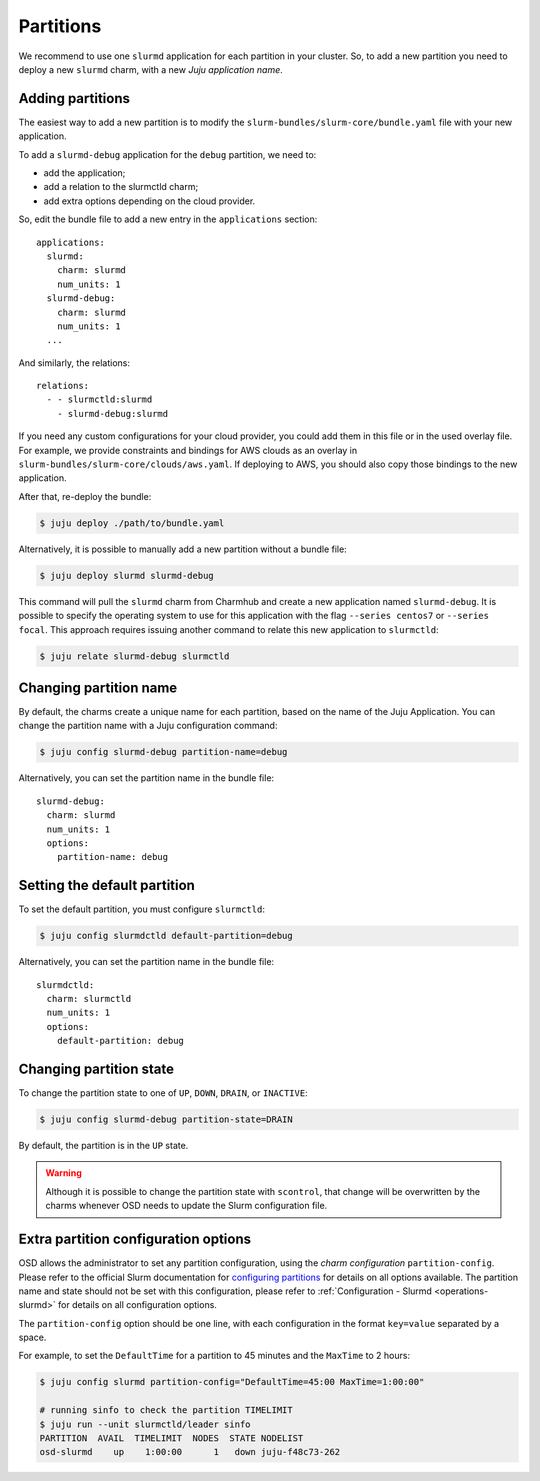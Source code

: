 .. _partitions:

==========
Partitions
==========

We recommend to use one ``slurmd`` application for each partition in your
cluster. So, to add a new partition you need to deploy a new ``slurmd`` charm,
with a new *Juju application name*.

Adding partitions
#################

The easiest way to add a new partition is to modify the
``slurm-bundles/slurm-core/bundle.yaml`` file with your new application.

To add a ``slurmd-debug`` application for the ``debug`` partition, we need to:

- add the application;
- add a relation to the slurmctld charm;
- add extra options depending on the cloud provider.

So, edit the bundle file to add a new entry in the ``applications`` section:

::

   applications:
     slurmd:
       charm: slurmd
       num_units: 1
     slurmd-debug:
       charm: slurmd
       num_units: 1
     ...

And similarly, the relations:

::

   relations:
     - - slurmctld:slurmd
       - slurmd-debug:slurmd

If you need any custom configurations for your cloud provider, you could add
them in this file or in the used overlay file. For example, we provide
constraints and bindings for AWS clouds as an overlay in
``slurm-bundles/slurm-core/clouds/aws.yaml``. If deploying to AWS, you should
also copy those bindings to the new application.

After that, re-deploy the bundle:

.. code-block:: bash

   $ juju deploy ./path/to/bundle.yaml

Alternatively, it is possible to manually add a new partition without a bundle
file:

.. code-block:: bash

   $ juju deploy slurmd slurmd-debug

This command will pull the ``slurmd`` charm from Charmhub and create a new
application named ``slurmd-debug``. It is possible to specify the operating
system to use for this application with the flag ``--series centos7`` or
``--series focal``. This approach requires issuing another command to relate
this new application to ``slurmctld``:

.. code-block:: bash

   $ juju relate slurmd-debug slurmctld

Changing partition name
#######################

By default, the charms create a unique name for each partition, based on the
name of the Juju Application. You can change the partition name with a Juju
configuration command:

.. code-block:: bash

   $ juju config slurmd-debug partition-name=debug

Alternatively, you can set the partition name in the bundle file:

::

   slurmd-debug:
     charm: slurmd
     num_units: 1
     options:
       partition-name: debug

Setting the default partition
#############################

To set the default partition, you must configure ``slurmctld``:

.. code-block:: bash

   $ juju config slurmdctld default-partition=debug

Alternatively, you can set the partition name in the bundle file:

::

   slurmdctld:
     charm: slurmctld
     num_units: 1
     options:
       default-partition: debug

.. _changing-partition-state:

Changing partition state
########################

To change the partition state to one of ``UP``, ``DOWN``, ``DRAIN``, or
``INACTIVE``:

.. code-block:: bash

   $ juju config slurmd-debug partition-state=DRAIN

By default, the partition is in the ``UP`` state.

.. warning::

   Although it is possible to change the partition state with ``scontrol``,
   that change will be overwritten by the charms whenever OSD needs to update
   the Slurm configuration file.

Extra partition configuration options
#####################################

OSD allows the administrator to set any partition configuration, using the
*charm configuration* ``partition-config``. Please refer to the official Slurm
documentation for `configuring partitions
<https://slurm.schedmd.com/slurm.conf.html#SECTION_PARTITION-CONFIGURATION>`_
for details on all options available. The partition name and state should not
be set with this configuration, please refer to :ref:`Configuration - Slurmd
<operations-slurmd>` for details on all configuration options.

The ``partition-config`` option should be one line, with each configuration in
the format ``key=value`` separated by a space.

For example, to set the ``DefaultTime`` for a partition to 45 minutes and the
``MaxTime`` to 2 hours:

.. code-block:: bash

   $ juju config slurmd partition-config="DefaultTime=45:00 MaxTime=1:00:00"

   # running sinfo to check the partition TIMELIMIT
   $ juju run --unit slurmctld/leader sinfo
   PARTITION  AVAIL  TIMELIMIT  NODES  STATE NODELIST
   osd-slurmd    up    1:00:00      1   down juju-f48c73-262
